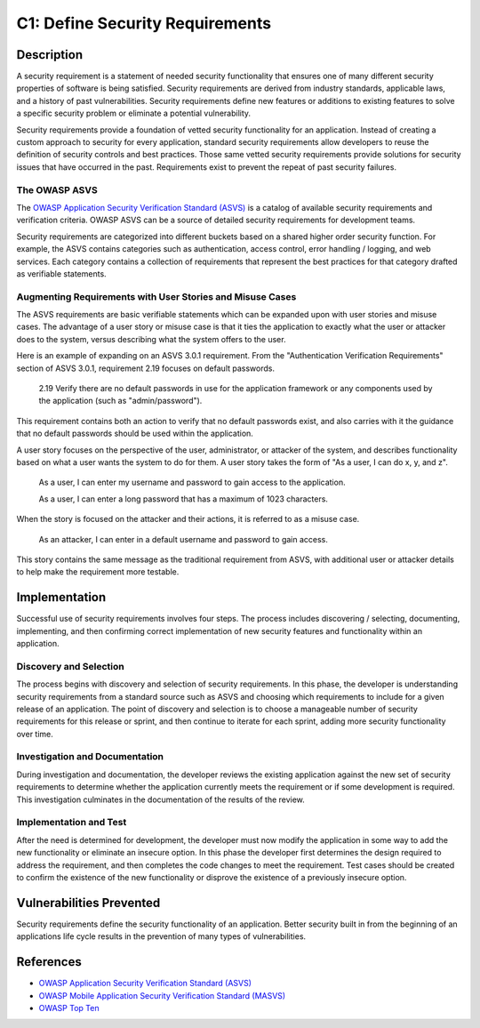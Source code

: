 C1: Define Security Requirements
================================

Description
-----------

A security requirement is a statement of needed security functionality that ensures one of many different security properties of software is being satisfied. Security requirements are derived from industry standards, applicable laws, and a history of past vulnerabilities. Security requirements define new features or additions to existing features to solve a specific security problem or eliminate a potential vulnerability.

Security requirements provide a foundation of vetted security functionality for an application. Instead of creating a custom approach to security for every application, standard security requirements allow developers to reuse the definition of security controls and best practices. Those same vetted security requirements provide solutions for security issues that have occurred in the past. Requirements exist to prevent the repeat of past security failures.

The OWASP ASVS
~~~~~~~~~~~~~~

The `OWASP Application Security Verification Standard (ASVS) <https://www.owasp.org/index.php/Category:OWASP_Application_Security_Verification_Standard_Project>`_ is a catalog of available security requirements and verification criteria. OWASP ASVS  can be a source of detailed security requirements for development teams.

Security requirements are categorized into different buckets based on a shared higher order security function. For example, the ASVS contains categories such as authentication, access control, error handling / logging, and web services. Each category contains a collection of requirements that represent the best practices for that category drafted as verifiable statements.

Augmenting Requirements with User Stories and Misuse Cases
~~~~~~~~~~~~~~~~~~~~~~~~~~~~~~~~~~~~~~~~~~~~~~~~~~~~~~~~~~

The ASVS requirements are basic verifiable statements which can be expanded upon with user stories and misuse cases. The advantage of a user story or misuse case is that it ties the application to exactly what the user or attacker does to the system, versus describing what the system offers to the user. 

Here is an example of expanding on an ASVS 3.0.1 requirement. From the "Authentication Verification Requirements" section of ASVS 3.0.1, requirement 2.19 focuses on default passwords.

    2.19 Verify there are no default passwords in use for the application framework or any components used by the application (such as "admin/password").

This requirement contains both an action to verify that no default passwords exist, and also carries with it the guidance that no default passwords should be used within the application.

A user story focuses on the perspective of the user, administrator, or attacker of the system, and describes functionality based on what a user wants the system to do for them. A user story takes the form of "As a user, I can do x, y, and z".

    As a user, I can enter my username and password to gain access to the application.

    As a user, I can enter a long password that has a maximum of 1023 characters.

When the story is focused on the attacker and their actions, it is referred to as a misuse case.

    As an attacker, I can enter in a default username and password to gain access.

This story contains the same message as the traditional requirement from ASVS, with additional user or attacker details to help make the requirement more testable.

Implementation
--------------

Successful use of security requirements involves four steps. The process includes discovering / selecting, documenting, implementing, and then confirming correct implementation of new security features and functionality within an application. 

Discovery and Selection
~~~~~~~~~~~~~~~~~~~~~~~

The process begins with discovery and selection of security requirements. In this phase, the developer is understanding security requirements from a standard source such as ASVS and choosing which requirements to include for a given release of an application. The point of discovery and selection is to choose a manageable number of security requirements for this release or sprint, and then continue to iterate for each sprint, adding more security functionality over time.


Investigation and Documentation
~~~~~~~~~~~~~~~~~~~~~~~~~~~~~~~

During investigation and documentation, the developer reviews the existing application against the new set of security requirements to determine whether the application currently meets the requirement or if some development is required. This investigation culminates in the documentation of the results of the review.

Implementation and Test
~~~~~~~~~~~~~~~~~~~~~~~

After the need is determined for development, the developer must now modify the application in some way to add the new functionality or eliminate an insecure option. In this phase the developer first determines the design required to address the requirement, and then completes the code changes to meet the requirement. Test cases should be created to confirm the existence of the new functionality or disprove the existence of a previously insecure option.

Vulnerabilities Prevented
-------------------------

Security requirements define the security functionality of an application. Better security built in from the beginning of an applications life cycle results in the prevention of many types of vulnerabilities. 

References
----------

* `OWASP Application Security Verification Standard (ASVS) <https://www.owasp.org/index.php/Category:OWASP_Application_Security_Verification_Standard_Project>`_
* `OWASP Mobile Application Security Verification Standard (MASVS) <https://github.com/OWASP/owasp-masvs>`_
* `OWASP Top Ten <https://www.owasp.org/index.php/Category:OWASP_Top_Ten_Project>`_
